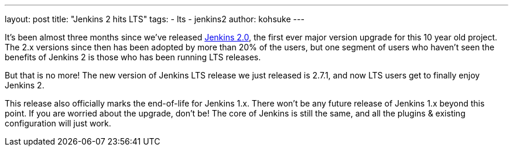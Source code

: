 ---
layout: post
title: "Jenkins 2 hits LTS"
tags:
- lts
- jenkins2
author: kohsuke
---

It’s been almost three months since we’ve released link:https://jenkins.io/2.0/[Jenkins 2.0], the first ever major version upgrade for this 10 year old project. The 2.x versions since then has been adopted by more than 20% of the users, but one segment of users who haven’t seen the benefits of Jenkins 2 is those who has been running LTS releases.

But that is no more! The new version of Jenkins LTS release we just released is 2.7.1, and now LTS users get to finally enjoy Jenkins 2.

This release also officially marks the end-of-life for Jenkins 1.x. There won’t be any future release of Jenkins 1.x beyond this point. If you are worried about the upgrade, don’t be! The core of Jenkins is still the same, and all the plugins & existing configuration will just work.

